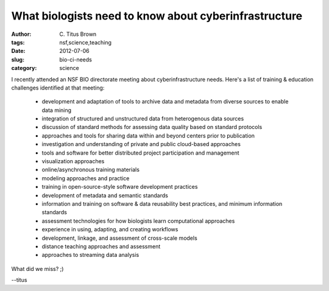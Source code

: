 What biologists need to know about cyberinfrastructure
######################################################

:author: C\. Titus Brown
:tags: nsf,science,teaching
:date: 2012-07-06
:slug: bio-ci-needs
:category: science

I recently attended an NSF BIO directorate meeting about
cyberinfrastructure needs.  Here's a list of training & education
challenges identified at that meeting:

  - development and adaptation of tools to archive data and metadata
    from diverse sources to enable data mining

  - integration of structured and unstructured data from heterogenous
    data sources

  - discussion of standard methods for assessing data quality based on
    standard protocols

  - approaches and tools for sharing data within and beyond centers
    prior to publication

  - investigation and understanding of private and public cloud-based
    approaches

  - tools and software for better distributed project participation
    and management

  - visualization approaches
  
  - online/asynchronous training materials
  
  - modeling approaches and practice
  
  - training in open-source-style software development practices
  
  - development of metadata and semantic standards
  
  - information and training on software & data reusability best
    practices, and minimum information standards

  - assessment technologies for how biologists learn computational
    approaches

  - experience in using, adapting, and creating workflows
  
  - development, linkage, and assessment of cross-scale models
  
  - distance teaching approaches and assessment
  
  - approaches to streaming data analysis

What did we miss? ;)

--titus
